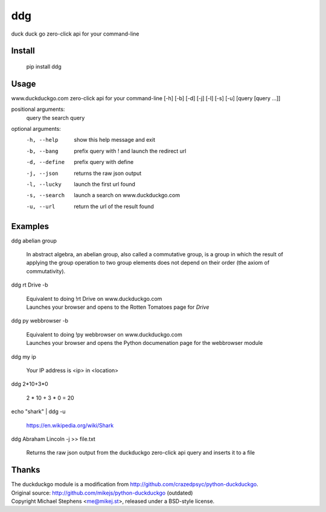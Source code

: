 ===== 
ddg
===== 
duck duck go zero-click api for your command-line

Install
=======

    pip install ddg

Usage
======

www.duckduckgo.com zero-click api for your command-line [-h] [-b] [-d] [-j] [-l] [-s] [-u] [query [query ...]]  

positional arguments:  
  query         the search query  

optional arguments:  
  -h, --help    show this help message and exit  
  -b, --bang    prefix query with ! and launch the redirect url  
  -d, --define  prefix query with define  
  -j, --json    returns the raw json output  
  -l, --lucky   launch the first url found  
  -s, --search  launch a search on www.duckduckgo.com  
  -u, --url     return the url of the result found  

Examples
========= 

ddg abelian group

    In abstract algebra, an abelian group, also called a commutative group, is a group in which the result of applying the group operation to two group elements does not depend on their order (the axiom of commutativity).

ddg rt Drive -b

    | Equivalent to doing !rt Drive on www.duckduckgo.com
    | Launches your browser and opens to the Rotten Tomatoes page for *Drive*

ddg py webbrowser -b

    | Equivalent to doing !py webbrowser on www.duckduckgo.com  
    | Launches your browser and opens the Python documenation page for the webbrowser module

ddg my ip

    Your IP address is <ip> in <location>

ddg 2*10+3*0

    2 * 10 + 3 * 0 = 20

echo "shark" | ddg -u

    https://en.wikipedia.org/wiki/Shark

ddg Abraham Lincoln -j >> file.txt

    Returns the raw json output from the duckduckgo zero-click api query and inserts it to a file

Thanks
=======
| The duckduckgo module is a modification from http://github.com/crazedpsyc/python-duckduckgo.  
| Original source: http://github.com/mikejs/python-duckduckgo (outdated)  
| Copyright Michael Stephens <me@mikej.st>, released under a BSD-style license.